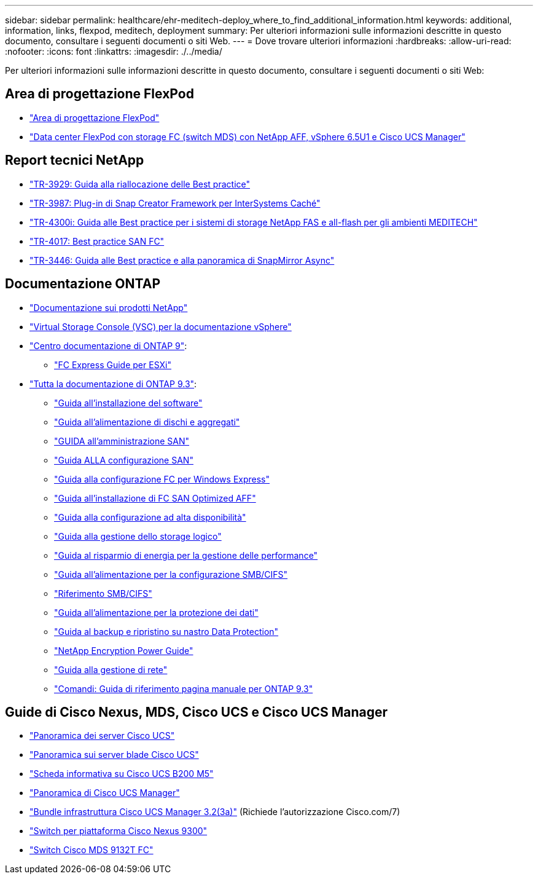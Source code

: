 ---
sidebar: sidebar 
permalink: healthcare/ehr-meditech-deploy_where_to_find_additional_information.html 
keywords: additional, information, links, flexpod, meditech, deployment 
summary: Per ulteriori informazioni sulle informazioni descritte in questo documento, consultare i seguenti documenti o siti Web. 
---
= Dove trovare ulteriori informazioni
:hardbreaks:
:allow-uri-read: 
:nofooter: 
:icons: font
:linkattrs: 
:imagesdir: ./../media/


[role="lead"]
Per ulteriori informazioni sulle informazioni descritte in questo documento, consultare i seguenti documenti o siti Web:



== Area di progettazione FlexPod

* https://www.cisco.com/c/en/us/solutions/design-zone/data-center-design-guides/flexpod-design-guides.html["Area di progettazione FlexPod"^]
* https://www.cisco.com/c/en/us/td/docs/unified_computing/ucs/UCS_CVDs/flexpod_esxi65u1_n9fc.html["Data center FlexPod con storage FC (switch MDS) con NetApp AFF, vSphere 6.5U1 e Cisco UCS Manager"^]




== Report tecnici NetApp

* https://fieldportal.netapp.com/content/192896["TR-3929: Guida alla riallocazione delle Best practice"^]
* https://fieldportal.netapp.com/content/248308["TR-3987: Plug-in di Snap Creator Framework per InterSystems Caché"^]
* https://fieldportal.netapp.com/content/310932["TR-4300i: Guida alle Best practice per i sistemi di storage NetApp FAS e all-flash per gli ambienti MEDITECH"^]
* http://media.netapp.com/documents/tr-4017.pdf["TR-4017: Best practice SAN FC"^]
* http://media.netapp.com/documents/tr-3446.pdf["TR-3446: Guida alle Best practice e alla panoramica di SnapMirror Async"^]




== Documentazione ONTAP

* https://www.netapp.com/us/documentation/index.aspx["Documentazione sui prodotti NetApp"^]
* https://mysupport.netapp.com/documentation/productlibrary/index.html?productID=30048["Virtual Storage Console (VSC) per la documentazione vSphere"]
* http://docs.netapp.com/ontap-9/index.jsp["Centro documentazione di ONTAP 9"^]:
+
** http://docs.netapp.com/ontap-9/topic/com.netapp.doc.exp-fc-esx-cpg/home.html["FC Express Guide per ESXi"^]


* https://mysupport.netapp.com/documentation/docweb/index.html?productID=62579["Tutta la documentazione di ONTAP 9.3"^]:
+
** http://docs.netapp.com/ontap-9/topic/com.netapp.doc.dot-cm-ssg/home.html?lang=dot-cm-ssg["Guida all'installazione del software"^]
** http://docs.netapp.com/ontap-9/topic/com.netapp.doc.dot-cm-psmg/home.html?lang=dot-cm-psmg["Guida all'alimentazione di dischi e aggregati"^]
** http://docs.netapp.com/ontap-9/topic/com.netapp.doc.dot-cm-sanag/home.html?lang=dot-cm-sanag["GUIDA all'amministrazione SAN"^]
** http://docs.netapp.com/ontap-9/topic/com.netapp.doc.dot-cm-sanconf/home.html?lang=dot-cm-sanconf["Guida ALLA configurazione SAN"^]
** http://docs.netapp.com/ontap-9/topic/com.netapp.doc.exp-fc-cpg/home.html?lang=exp-fc-cpg["Guida alla configurazione FC per Windows Express"^]
** http://docs.netapp.com/ontap-9/topic/com.netapp.doc.cdot-fcsan-optaff-sg/home.html?lang=cdot-fcsan-optaff-sg["Guida all'installazione di FC SAN Optimized AFF"^]
** http://docs.netapp.com/ontap-9/topic/com.netapp.doc.dot-cm-hacg/home.html?lang=dot-cm-hacg["Guida alla configurazione ad alta disponibilità"^]
** http://docs.netapp.com/ontap-9/topic/com.netapp.doc.dot-cm-vsmg/home.html?lang=dot-cm-vsmg["Guida alla gestione dello storage logico"^]
** http://docs.netapp.com/ontap-9/topic/com.netapp.doc.pow-perf-mon/home.html?lang=pow-perf-mon["Guida al risparmio di energia per la gestione delle performance"^]
** http://docs.netapp.com/ontap-9/topic/com.netapp.doc.pow-cifs-cg/home.html?lang=pow-cifs-cg["Guida all'alimentazione per la configurazione SMB/CIFS"^]
** http://docs.netapp.com/ontap-9/topic/com.netapp.doc.cdot-famg-cifs/home.html?lang=cdot-famg-cifs["Riferimento SMB/CIFS"^]
** http://docs.netapp.com/ontap-9/topic/com.netapp.doc.pow-dap/home.html?lang=pow-dap["Guida all'alimentazione per la protezione dei dati"^]
** http://docs.netapp.com/ontap-9/topic/com.netapp.doc.dot-cm-ptbrg/home.html?lang=dot-cm-ptbrg["Guida al backup e ripristino su nastro Data Protection"^]
** http://docs.netapp.com/ontap-9/topic/com.netapp.doc.pow-nve/home.html?lang=pow-nve["NetApp Encryption Power Guide"^]
** http://docs.netapp.com/ontap-9/topic/com.netapp.doc.dot-cm-nmg/home.html?lang=dot-cm-nmg["Guida alla gestione di rete"^]
** http://docs.netapp.com/ontap-9/topic/com.netapp.doc.dot-cm-cmpr-930/home.html?lang=dot-cm-cmpr-930["Comandi: Guida di riferimento pagina manuale per ONTAP 9.3"^]






== Guide di Cisco Nexus, MDS, Cisco UCS e Cisco UCS Manager

* https://www.cisco.com/c/en/us/products/servers-unified-computing/index.html["Panoramica dei server Cisco UCS"^]
* https://www.cisco.com/c/en/us/products/servers-unified-computing/ucs-b-series-blade-servers/index.html["Panoramica sui server blade Cisco UCS"^]
* https://www.cisco.com/c/en/us/products/servers-unified-computing/ucs-b-series-blade-servers/index.html["Scheda informativa su Cisco UCS B200 M5"]
* https://www.cisco.com/c/en/us/products/servers-unified-computing/ucs-manager/index.html["Panoramica di Cisco UCS Manager"^]
* https://software.cisco.com/download/home/283612660/type/283655658/release/3.2%25283a%2529["Bundle infrastruttura Cisco UCS Manager 3.2(3a)"^] (Richiede l'autorizzazione Cisco.com/7)
* https://www.cisco.com/c/en/us/products/collateral/switches/nexus-9000-series-switches/datasheet-c78-736967.html["Switch per piattaforma Cisco Nexus 9300"^]
* https://www.cisco.com/c/en/us/products/collateral/storage-networking/mds-9100-series-multilayer-fabric-switches/datasheet-c78-739613.html["Switch Cisco MDS 9132T FC"^]

